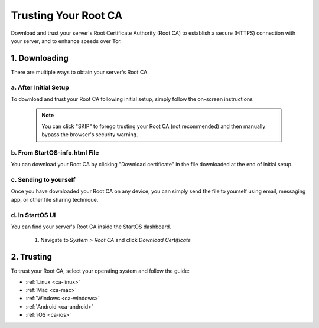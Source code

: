 .. _trust-ca:

=====================
Trusting Your Root CA
=====================
Download and trust your server's Root Certificate Authority (Root CA) to establish a secure (HTTPS) connection with your server, and to enhance speeds over Tor.

.. _root-ca-download:

1. Downloading
==============
There are multiple ways to obtain your server's Root CA. 

a. After Initial Setup
----------------------
To download and trust your Root CA following initial setup, simply follow the on-screen instructions

		.. figure:: /_static/images/setup/trust-ca.png
			:width: 40%
			:alt: Trust your Root CA

		.. note:: You can click "SKIP" to forego trusting your Root CA (not recommended) and then manually bypass the browser's security warning.

b. From StartOS-info.html File
------------------------------
You can download your Root CA by clicking "Download certificate" in the file downloaded at the end of initial setup.

		.. figure:: /_static/images/setup/startos-address-info.png
			:width: 40%
			:alt: StartOS address info

c. Sending to yourself
----------------------
Once you have downloaded your Root CA on any device, you can simply send the file to yourself using email, messaging app, or other file sharing technique.

d. In StartOS UI
----------------
You can find your server's Root CA inside the StartOS dashboard.

	#. Navigate to `System > Root CA` and click `Download Certificate`

		.. figure:: /_static/images/ssl/lan_setup.png
			:width: 40%
			:alt: LAN setup menu item

.. _root-ca-trust:

2. Trusting
===========
To trust your Root CA, select your operating system and follow the guide:

- :ref:`Linux <ca-linux>`
- :ref:`Mac <ca-mac>`
- :ref:`Windows <ca-windows>`
- :ref:`Android <ca-android>`
- :ref:`iOS <ca-ios>`
